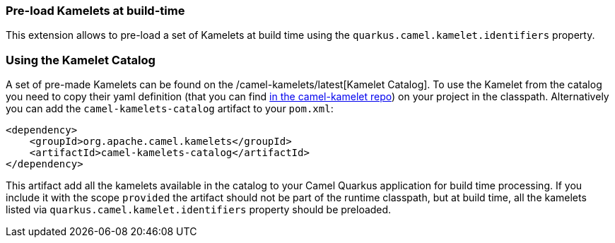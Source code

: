 === Pre-load Kamelets at build-time

This extension allows to pre-load a set of Kamelets at build time using the `quarkus.camel.kamelet.identifiers` property.

=== Using the Kamelet Catalog

A set of pre-made Kamelets can be found on the /camel-kamelets/latest[Kamelet Catalog].
To use the Kamelet from the catalog you need to copy their yaml definition (that you can find https://github.com/apache/camel-kamelets/[in the camel-kamelet repo]) on your project in the classpath. Alternatively you can add the `camel-kamelets-catalog` artifact to your `pom.xml`:

[source,xml]
----
<dependency>
    <groupId>org.apache.camel.kamelets</groupId>
    <artifactId>camel-kamelets-catalog</artifactId>
</dependency>
----

This artifact add all the kamelets available in the catalog to your Camel Quarkus application for build time processing. If you include it with the scope `provided` the artifact should not be part of the runtime classpath, but at build time, all the kamelets listed via `quarkus.camel.kamelet.identifiers` property should be preloaded.
